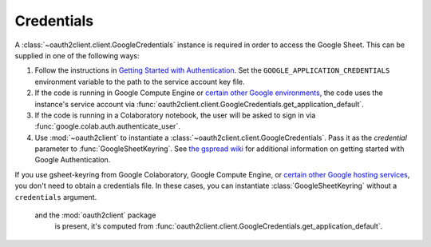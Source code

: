 Credentials
===========

A :class:`~oauth2client.client.GoogleCredentials` instance is required in order
to access the Google Sheet. This can be supplied in one of the following ways:

1. Follow the instructions in `Getting Started with Authentication
   <https://cloud.google.com/docs/authentication/getting-started>`_.
   Set the ``GOOGLE_APPLICATION_CREDENTIALS`` environment variable to the
   path to the service account key file.
2. If the code is running in Google Compute Engine or `certain other Google
   environments <https://cloud.google.com/docs/authentication/production#obtaining_credentials_on_compute_engine_kubernetes_engine_app_engine_flexible_environment_and_cloud_functions>`_,
   the code uses the instance's service account via
   :func:`oauth2client.client.GoogleCredentials.get_application_default`.
3. If the code is running in a Colaboratory notebook, the user will be asked
   to sign in via :func:`google.colab.auth.authenticate_user`.
4. Use :mod:`~oauth2client` to instantiate a
   :class:`~oauth2client.client.GoogleCredentials`. Pass it as the `credential`
   parameter to :func:`GoogleSheetKeyring`. See `the gspread wiki
   <https://github.com/burnash/gspread/wiki/Using-OAuth2-for-Authorization>`_
   for additional information on getting started with Google Authentication.

If you use gsheet-keyring from Google Colaboratory, Google Compute Engine, or
`certain other Google hosting services
<https://cloud.google.com/docs/authentication/production#obtaining_credentials_on_compute_engine_kubernetes_engine_app_engine_flexible_environment_and_cloud_functions>`_,
you don't need to obtain a credentials file. In these cases, you can instantiate
:class:`GoogleSheetKeyring` without a ``credentials`` argument.

 and the :mod:`oauth2client` package
        is present, it's computed from
        :func:`oauth2client.client.GoogleCredentials.get_application_default`.
